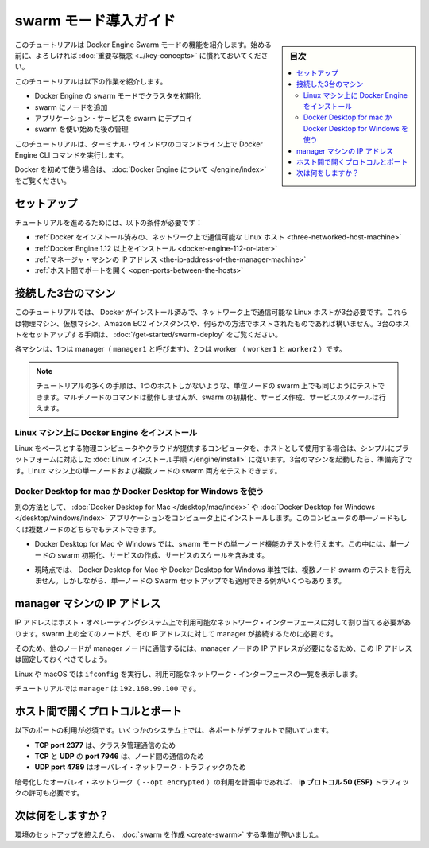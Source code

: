 ﻿.. -*- coding: utf-8 -*-
.. URL: https://docs.docker.com/engine/swarm/swarm-tutorial/
.. SOURCE: https://github.com/docker/docker.github.io/blob/master/engine/swarm/swarm-tutorial/index.md
   doc version: 20.10
.. check date: 2022/04/29
.. Commits on Sep 27, 2021 0417b58c875e41824a34617fbb12bf320dfe19aa
.. -----------------------------------------------------------------------------

.. Getting Started with swarm mode

.. _getting-started-with-swam-mode:

=======================================
swarm モード導入ガイド
=======================================

.. sidebar:: 目次

   .. contents:: 
       :depth: 3
       :local:

.. This tutorial introduces you to the features of Docker Engine Swarm mode. You may want to familiarize yourself with the key concepts before you begin.

このチュートリアルは Docker Engine Swarm モードの機能を紹介します。始める前に、よろしければ :doc:`重要な概念 <../key-concepts>` に慣れておいてください。

.. The tutorial guides you through the following activities:

このチュートリアルは以下の作業を紹介します。

..    initializing a cluster of Docker Engines in swarm mode
    adding nodes to the swarm
    deploying application services to the swarm
    managing the swarm once you have everything running

* Docker Engine の swarm モードでクラスタを初期化
* swarm にノードを追加
* アプリケーション・サービスを swarm にデプロイ
* swarm を使い始めた後の管理

.. This tutorial uses Docker Engine CLI commands entered on the command line of a terminal window.

このチュートリアルは、ターミナル・ウインドウのコマンドライン上で Docker Engine CLI コマンドを実行します。

.. If you’re brand new to Docker, see About Docker Engine.

Docker を初めて使う場合は、 :doc:`Docker Engine について </engine/index>` をご覧ください。

.. Set up

.. _swarm-tutorial-setup:

セットアップ
====================

.. To run this tutorial, you need the following:

チュートリアルを進めるためには、以下の条件が必要です：

..  three Linux hosts which can communicate over a network, with Docker installed
    the IP address of the manager machine
    open ports between the hosts

* :ref:`Docker をインストール済みの、ネットワーク上で通信可能な Linux ホスト <three-networked-host-machine>`
* :ref:`Docker Engine 1.12 以上をインストール <docker-engine-112-or-later>`
* :ref:`マネージャ・マシンの IP アドレス <the-ip-address-of-the-manager-machine>`
* :ref:`ホスト間でポートを開く <open-ports-between-the-hosts>`

.. Three networked host machines

.. _three-networked-host-machine:

接続した3台のマシン
==============================

.. This tutorial requires three Linux hosts which have Docker installed and can communicate over a network. These can be physical machines, virtual machines, Amazon EC2 instances, or hosted in some other way. Check out Getting started - Swarms for one possible set-up for the hosts.

このチュートリアルでは、 Docker がインストール済みで、ネットワーク上で通信可能な Linux ホストが3台必要です。これらは物理マシン、仮想マシン、Amazon EC2 インスタンスや、何らかの方法でホストされたものであれば構いません。3台のホストをセットアップする手順は、 :doc:`/get-started/swarm-deploy` をご覧ください。

.. One of these machines is a manager (called manager1) and two of them are workers (worker1 and worker2).

各マシンは、1つは manager（ ``manager1`` と呼びます）、2つは worker （ ``worker1`` と ``worker2`` ）です。

.. Note: You can follow many of the tutorial steps to test single-node swarm as well, in which case you need only one host. Multi-node commands do not work, but you can initialize a swarm, create services, and scale them.

.. note::

   チュートリアルの多くの手順は、1つのホストしかないような、単位ノードの swarm 上でも同じようにテストできます。マルチノードのコマンドは動作しませんが、swarm の初期化、サービス作成、サービスのスケールは行えます。


.. Install Docker Engine on Linux machines

.. _swarm-install-docker-engine-on-linux-machines:

Linux マシン上に Docker Engine をインストール
------------------------------------------------------------

.. If you are using Linux based physical computers or cloud-provided computers as hosts, simply follow the Linux install instructions for your platform. Spin up the three machines, and you are ready. You can test both single-node and multi-node swarm scenarios on Linux machines.

Linux をベースとする物理コンピュータやクラウドが提供するコンピュータを、ホストとして使用する場合は、シンプルにプラットフォームに対応した :doc:`Linux インストール手順 </engine/install>` に従います。3台のマシンを起動したら、準備完了です。Linux マシン上の単一ノードおよび複数ノードの swarm 両方をテストできます。

.. Use Docker Desktop for Mac or Docker Desktop for Windows

.. _swarm-use-docker-desktop-for-mac-or-docker-desktop-for-windows:

Docker Desktop for mac か Docker Desktop for Windows を使う
------------------------------------------------------------

.. You can use Docker Desktop for Mac or Windows to test single-node features of swarm mode, including initializing a swarm with a single node, creating services, and scaling services.

別の方法として、 :doc:`Docker Desktop for Mac </desktop/mac/index>` や :doc:`Docker Desktop for Windows </desktop/windows/index>` アプリケーションをコンピュータ上にインストールします。このコンピュータの単一ノードもしくは複数ノードのどちらでもテストできます。

.. You can use Docker Desktop for Mac or Windows to test single-node features of swarm mode, including initializing a swarm with a single node, creating services, and scaling services.

* Docker Desktop for Mac や Windows では、swarm モードの単一ノード機能のテストを行えます。この中には、単一ノードの swarm 初期化、サービスの作成、サービスのスケールを含みます。

.. Currently, you cannot use Docker Desktop for Mac or Docker Desktop for Windows alone to test a multi-node swarm, but many examples are applicable to a single-node Swarm setup.

* 現時点では、 Docker Desktop for Mac や Docker Desktop for Windows 単独では、複数ノード swarm のテストを行えません。しかしながら、単一ノードの Swarm セットアップでも適用できる例がいくつもあります。

.. The IP address of the manager machine

.. _the-ip-address-of-the-manager-machine:

manager マシンの IP アドレス
==============================

.. The IP address must be assigned to a network interface available to the host operating system. All nodes in the swarm need to connect to the manager at the IP address.

IP アドレスはホスト・オペレーティングシステム上で利用可能なネットワーク・インターフェースに対して割り当てる必要があります。swarm 上の全てのノードが、その IP アドレスに対して manager が接続するために必要です。

.. Because other nodes contact the manager node on its IP address, you should use a fixed IP address.

そのため、他のノードが manager ノードに通信するには、manager ノードの IP アドレスが必要になるため、この IP アドレスは固定しておくべきでしょう。

.. You can run ifconfig on Linux or macOS to see a list of the available network interfaces.

Linux や macOS では ``ifconfig`` を実行し、利用可能なネットワーク・インターフェースの一覧を表示します。


.. The tutorial uses manager1 : 192.168.99.100.

チュートリアルでは ``manager`` は ``192.168.99.100`` です。

.. Open protocols and ports between the hosts

.. _open-protocols-and-ports-between-the-hosts:

ホスト間で開くプロトコルとポート
========================================

.. The following ports must be available. On some systems, these ports are open by default.

以下のポートの利用が必須です。いくつかのシステム上では、各ポートがデフォルトで開いています。

..  TCP port 2377 for cluster management communications
    TCP and UDP port 7946 for communication among nodes
    UDP port 4789 for overlay network traffic

* **TCP port 2377**  は、クラスタ管理通信のため
* **TCP** と **UDP**  の **port 7946** は、ノード間の通信のため
* **UDP port 4789** はオーバレイ・ネットワーク・トラフィックのため

.. If you plan on creating an overlay network with encryption (--opt encrypted), you also need to ensure ip protocol 50 (ESP) traffic is allowed.

暗号化したオーバレイ・ネットワーク（ ``--opt encrypted`` ）の利用を計画中であれば、 **ip プロトコル 50 (ESP)**  トラフィックの許可も必要です。


.. What's next?

次は何をしますか？
====================

.. After you have set up your environment, you are ready to create a swarm.

環境のセットアップを終えたら、 :doc:`swarm を作成 <create-swarm>` する準備が整いました。


.. seealso:: 

   Getting Started with swarm mode
      https://docs.docker.com/engine/swarm/swarm-tutorial/
